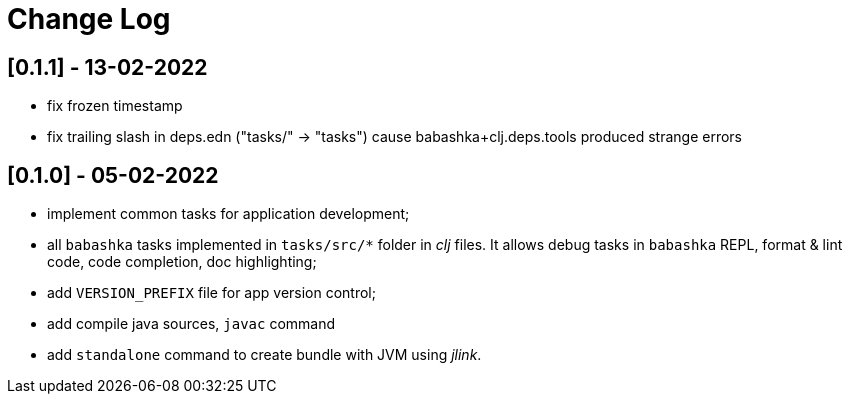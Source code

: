 = Change Log

== [0.1.1] - 13-02-2022

- fix frozen timestamp
- fix trailing slash in deps.edn ("tasks/" -> "tasks") cause babashka+clj.deps.tools produced strange errors

== [0.1.0] - 05-02-2022

- implement common tasks for application development;
- all `babashka` tasks implemented in `tasks/src/*` folder in _clj_ files.
It allows debug tasks in `babashka` REPL, format & lint code, code completion, doc highlighting;
- add `VERSION_PREFIX` file for app version control;
- add compile java sources, `javac` command
- add `standalone` command to create bundle with JVM using _jlink_.